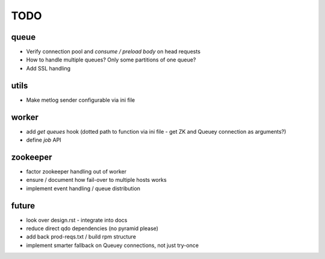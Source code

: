 TODO
====

queue
-----

- Verify connection pool and `consume / preload body` on head requests

- How to handle multiple queues? Only some partitions of one queue?
- Add SSL handling

utils
-----

- Make metlog sender configurable via ini file

worker
------

- add `get queues` hook (dotted path to function via ini file - get ZK and
  Queuey connection as arguments?)
- define `job` API

zookeeper
---------

- factor zookeeper handling out of worker
- ensure / document how fail-over to multiple hosts works
- implement event handling / queue distribution

future
------

- look over design.rst - integrate into docs
- reduce direct qdo dependencies (no pyramid please)
- add back prod-reqs.txt / build rpm structure
- implement smarter fallback on Queuey connections, not just try-once
